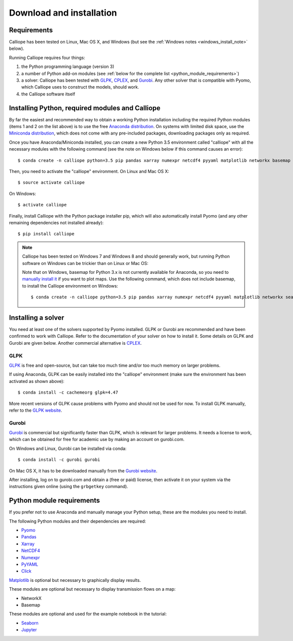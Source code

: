 .. _installation:

=========================
Download and installation
=========================

Requirements
============

Calliope has been tested on Linux, Mac OS X, and Windows (but see the :ref:`Windows notes <windows_install_note>` below).

Running Calliope requires four things:

1. the Python programming language (version 3)
2. a number of Python add-on modules (see :ref:`below for the complete list <python_module_requirements>`)
3. a solver: Calliope has been tested with `GLPK <https://www.gnu.org/software/glpk/>`_, `CPLEX <http://ibm.com/software/integration/optimization/cplex-optimization-studio/>`_, and `Gurobi <http://www.gurobi.com/>`_. Any other solver that is compatible with Pyomo, which Calliope uses to construct the models, should work.
4. the Calliope software itself


Installing Python, required modules and Calliope
================================================

By far the easiest and recommended way to obtain a working Python installation including the required Python modules (items 1 and 2 on the list above) is to use the free `Anaconda distribution <https://store.continuum.io/cshop/anaconda/>`_. On systems with limited disk space, use the `Miniconda distribution <http://conda.pydata.org/miniconda.html>`_, which does not come with any pre-included packages, downloading packages only as required.

Once you have Anaconda/Miniconda installed, you can create a new Python 3.5 environment called "calliope" with all the necessary modules with the following command (see the note on Windows below if this command causes an error)::

   $ conda create -n calliope python=3.5 pip pandas xarray numexpr netcdf4 pyyaml matplotlib networkx basemap seaborn jupyter notebook --yes

Then, you need to activate the "calliope" environment. On Linux and Mac OS X::

   $ source activate calliope

On Windows::

   $ activate calliope

Finally, install Calliope with the Python package installer pip, which will also automatically install Pyomo (and any other remaining dependencies not installed already)::

   $ pip install calliope

.. _windows_install_note:

.. Note::

   Calliope has been tested on Windows 7 and Windows 8 and should generally work, but running Python software on Windows can be trickier than on Linux or Mac OS:

   Note that on Windows, basemap for Python 3.x is not currently available for Anaconda, so you need to `manually install it <http://matplotlib.org/basemap/users/installing.html>`_ if you want to plot maps. Use the following command, which does not include basemap, to install the Calliope environment on Windows::

      $ conda create -n calliope python=3.5 pip pandas xarray numexpr netcdf4 pyyaml matplotlib networkx seaborn jupyter notebook --yes


Installing a solver
===================

You need at least one of the solvers supported by Pyomo installed. GLPK or Gurobi are recommended and have been confirmed to work with Calliope. Refer to the documentation of your solver on how to install it. Some details on GLPK and Gurobi are given below. Another commercial alternative is `CPLEX <http://ibm.com/software/integration/optimization/cplex-optimization-studio/>`_.

GLPK
----

`GLPK <https://www.gnu.org/software/glpk/>`_ is free and open-source, but can take too much time and/or too much memory on larger problems.

If using Anaconda, GLPK can be easily installed into the "calliope" environment (make sure the environment has been activated as shown above)::

   $ conda install -c cachemeorg glpk=4.47

More recent versions of GLPK cause problems with Pyomo and should not be used for now. To install GLPK manually, refer to the `GLPK website <https://www.gnu.org/software/glpk/>`_.

Gurobi
------

`Gurobi <http://www.gurobi.com/>`_ is commercial but significantly faster than GLPK, which is relevant for larger problems. It needs a license to work, which can be obtained for free for academic use by making an account on gurobi.com.

On Windows and Linux, Gurobi can be installed via conda::

    $ conda install -c gurobi gurobi

On Mac OS X, it has to be downloaded manually from the `Gurobi website <http://www.gurobi.com/>`_.

After installing, log on to gurobi.com and obtain a (free or paid) license, then activate it on your system via the instructions given online (using the ``grbgetkey`` command).

.. _python_module_requirements:

Python module requirements
==========================

If you prefer not to use Anaconda and manually manage your Python setup, these are the modules you need to install.

The following Python modules and their dependencies are required:

* `Pyomo <https://software.sandia.gov/trac/pyomo/wiki/Pyomo>`_
* `Pandas <http://pandas.pydata.org/>`_
* `Xarray <http://xarray.pydata.org/>`_
* `NetCDF4 <https://github.com/Unidata/netcdf4-python>`_
* `Numexpr <https://github.com/pydata/numexpr>`_
* `PyYAML <http://pyyaml.org/>`_
* `Click <http://click.pocoo.org/>`_

`Matplotlib <http://matplotlib.org/>`_ is optional but necessary to graphically display results.

These modules are optional but necessary to display transmission flows on a map:

* NetworkX
* Basemap

These modules are optional and used for the example notebook in the tutorial:

* `Seaborn <https://web.stanford.edu/~mwaskom/software/seaborn/>`_
* `Jupyter <http://jupyter.org/>`_
